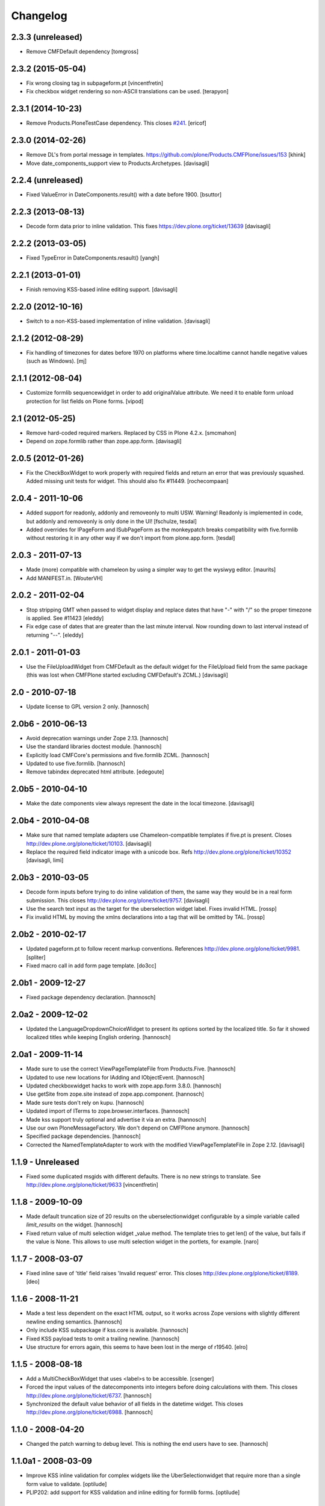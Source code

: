 Changelog
=========

2.3.3 (unreleased)
------------------

- Remove CMFDefault dependency
  [tomgross]


2.3.2 (2015-05-04)
------------------

- Fix wrong closing tag in subpageform.pt
  [vincentfretin]

- Fix checkbox widget rendering so non-ASCII translations can be used.
  [terapyon]


2.3.1 (2014-10-23)
------------------

- Remove Products.PloneTestCase dependency. This closes `#241`_.
  [ericof]


2.3.0 (2014-02-26)
------------------

- Remove DL's from portal message in templates.
  https://github.com/plone/Products.CMFPlone/issues/153
  [khink]

- Move date_components_support view to Products.Archetypes.
  [davisagli]


2.2.4 (unreleased)
------------------

- Fixed ValueError in DateComponents.result() with a date before 1900.
  [bsuttor]


2.2.3 (2013-08-13)
------------------

- Decode form data prior to inline validation.
  This fixes https://dev.plone.org/ticket/13639
  [davisagli]


2.2.2 (2013-03-05)
------------------

- Fixed TypeError in DateComponents.resault()
  [yangh]


2.2.1 (2013-01-01)
------------------

- Finish removing KSS-based inline editing support.
  [davisagli]


2.2.0 (2012-10-16)
------------------

- Switch to a non-KSS-based implementation of inline validation.
  [davisagli]


2.1.2 (2012-08-29)
------------------

- Fix handling of timezones for dates before 1970 on platforms where
  time.localtime cannot handle negative values (such as Windows).
  [mj]

2.1.1 (2012-08-04)
------------------

- Customize formlib sequencewidget in order to add originalValue attribute.
  We need it to enable form unload protection for list fields on Plone forms.
  [vipod]

2.1 (2012-05-25)
----------------

- Remove hard-coded required markers. Replaced by CSS in Plone 4.2.x.
  [smcmahon]

- Depend on zope.formlib rather than zope.app.form.
  [davisagli]

2.0.5 (2012-01-26)
------------------

- Fix the CheckBoxWidget to work properly with required fields and
  return an error that was previously squashed. Added missing unit tests
  for widget. This should also fix #11449. [rochecompaan]

2.0.4 - 2011-10-06
------------------

- Added support for readonly, addonly and removeonly to multi USW.
  Warning! Readonly is implemented in code, but addonly and removeonly is
  only done in the UI!
  [fschulze, tesdal]

- Added overrides for IPageForm and ISubPageForm as the monkeypatch
  breaks compatibility with five.formlib without restoring it in
  any other way if we don't import from plone.app.form.
  [tesdal]

2.0.3 - 2011-07-13
------------------

- Made (more) compatible with chameleon by using a simpler way to get
  the wysiwyg editor.
  [maurits]

- Add MANIFEST.in.
  [WouterVH]


2.0.2 - 2011-02-04
------------------

- Stop stripping GMT when passed to widget display and replace dates
  that have "-" with "/" so the proper timezone is applied. See #11423
  [eleddy]

- Fix edge case of dates that are greater than the last minute interval.
  Now rounding down to last interval instead of returning "--".
  [eleddy]


2.0.1 - 2011-01-03
------------------

- Use the FileUploadWidget from CMFDefault as the default widget for the
  FileUpload field from the same package (this was lost when CMFPlone
  started excluding CMFDefault's ZCML.)
  [davisagli]


2.0 - 2010-07-18
----------------

- Update license to GPL version 2 only.
  [hannosch]


2.0b6 - 2010-06-13
------------------

- Avoid deprecation warnings under Zope 2.13.
  [hannosch]

- Use the standard libraries doctest module.
  [hannosch]

- Explicitly load CMFCore's permissions and five.formlib ZCML.
  [hannosch]

- Updated to use five.formlib.
  [hannosch]

- Remove tabindex deprecated html attribute.
  [edegoute]


2.0b5 - 2010-04-10
------------------

- Make the date components view always represent the date in the local
  timezone.
  [davisagli]


2.0b4 - 2010-04-08
------------------

- Make sure that named template adapters use Chameleon-compatible templates
  if five.pt is present.  Closes http://dev.plone.org/plone/ticket/10103.
  [davisagli]

- Replace the required field indicator image with a unicode box.
  Refs http://dev.plone.org/plone/ticket/10352
  [davisagli, limi]


2.0b3 - 2010-03-05
------------------

- Decode form inputs before trying to do inline validation of them, the same
  way they would be in a real form submission. This closes
  http://dev.plone.org/plone/ticket/9757.
  [davisagli]

- Use the search text input as the target for the uberselection widget label.
  Fixes invalid HTML.
  [rossp]

- Fix invalid HTML by moving the xmlns declarations into a tag that will be
  omitted by TAL.
  [rossp]


2.0b2 - 2010-02-17
------------------

- Updated pageform.pt to follow recent markup conventions.
  References http://dev.plone.org/plone/ticket/9981.
  [spliter]

- Fixed macro call in add form page template.
  [do3cc]


2.0b1 - 2009-12-27
------------------

- Fixed package dependency declaration.
  [hannosch]


2.0a2 - 2009-12-02
------------------

- Updated the LanguageDropdownChoiceWidget to present its options sorted by
  the localized title. So far it showed localized titles while keeping
  English ordering.
  [hannosch]


2.0a1 - 2009-11-14
------------------

- Made sure to use the correct ViewPageTemplateFile from Products.Five.
  [hannosch]

- Updated to use new locations for IAdding and IObjectEvent.
  [hannosch]

- Updated checkboxwidget hacks to work with zope.app.form 3.8.0.
  [hannosch]

- Use getSite from zope.site instead of zope.app.component.
  [hannosch]

- Made sure tests don't rely on kupu.
  [hannosch]

- Updated import of ITerms to zope.browser.interfaces.
  [hannosch]

- Made kss support truly optional and advertise it via an extra.
  [hannosch]

- Use our own PloneMessageFactory. We don't depend on CMFPlone anymore.
  [hannosch]

- Specified package dependencies.
  [hannosch]

- Corrected the NamedTemplateAdapter to work with the modified
  ViewPageTemplateFile in Zope 2.12.
  [davisagli]


1.1.9 - Unreleased
------------------

- Fixed some duplicated msgids with different defaults.
  There is no new strings to translate.
  See http://dev.plone.org/plone/ticket/9633
  [vincentfretin]


1.1.8 - 2009-10-09
------------------

- Made default truncation size of 20 results on the uberselectionwidget
  configurable by a simple variable called `limit_results` on the widget.
  [hannosch]

- Fixed return value of multi selection widget _value method. The template
  tries to get len() of the value, but fails if the value is None. This allows
  to use multi selection widget in the portlets, for example.
  [naro]


1.1.7 - 2008-03-07
------------------

- Fixed inline save of 'title' field raises 'Invalid request' error.
  This closes http://dev.plone.org/plone/ticket/8189.
  [deo]


1.1.6 - 2008-11-21
------------------

- Made a test less dependent on the exact HTML output, so it works across
  Zope versions with slightly different newline ending semantics.
  [hannosch]

- Only include KSS subpackage if kss.core is available.
  [hannosch]

- Fixed KSS payload tests to omit a trailing newline.
  [hannosch]

- Use structure for errors again, this seems to have been lost in the merge
  of r19540.
  [elro]


1.1.5 - 2008-08-18
------------------

- Add a MultiCheckBoxWidget that uses <label>s to be accessible.
  [csenger]

- Forced the input values of the datecomponents into integers before doing
  calculations with them. This closes
  http://dev.plone.org/plone/ticket/6737.
  [hannosch]

- Synchronized the default value behavior of all fields in the datetime
  widget. This closes http://dev.plone.org/plone/ticket/6988.
  [hannosch]


1.1.0 - 2008-04-20
------------------

- Changed the patch warning to debug level. This is nothing the end users have
  to see.
  [hannosch]


1.1.0a1 - 2008-03-09
--------------------

- Improve KSS inline validation for complex widgets like the UberSelectionwidget
  that require more than a single form value to validate.
  [optilude]

- PLIP202: add support for KSS validation and inline editing for formlib forms.
  [optilude]


1.0.5
-----

- For the USW:
  Made description of search result and current selection items
  consistent, always include the current selection fieldset (hidden if
  empty) and added CSS classes to the current selection and search result
  fieldsets.
  [fschulze]

- Fix widget error rendering in template (added structure keyword).
  [ldr]


1.0.4 - 2007-12-06
------------------

- Omit first label tag completely instead of having an empty one for
  checkboxes.
  [fschulze]

- Added id to wrapping div of the field for easy access for styles and
  javascripts, the form is 'field-$fieldname'.
  [fschulze]


1.0.3 - 2007-11-09
------------------

- Changed template to render info messages as infos and error messages as
  errors, instead of all messages (info and error both) as errors.
  [derek_richardson]

- Protect against funky aq_chains.
  [hannosch, rafrombrc]


1.0.2 - 2007-10-08
------------------

- Fixed fall back to language name in LanguageDropdownChoiceWidget.
  [hannosch]

- Added i18n markup to the formlib base templates, so the required message
  will be translated the same way as in the rest of Plone. This closes
  http://dev.plone.org/plone/ticket/7063.
  [hannosch]


1.0.1
-----

- Add a form validator that only validates an action when updating a
  form. This makes it possible to add actions manually in the template
  without having formlib autogenerate buttons in other places.
  [wichert]


1.0 - 2007-08-17
----------------

- Let the UberSelectionWidget handle optional fields properly.
  [optilude]

- Added a new LanguageDropdownChoiceWidget, which renders a dropdown widget
  which is populated by a language vocabulary. The language names are then
  localized based on the zope.i18n.locales information.
  [hannosch]

- Added a new DisabledCheckBoxWidget, which renders a disabled variant of
  the CheckBoxWidget.
  [hannosch]

- Keep existing date in the calendar widget in datecomponents.py. This
  closes http://dev.plone.org/plone/ticket/5833.
  [hannosch]


1.0b1 - 2007-03-05
------------------

- Initial implementation.
  [alecm, rocky, optilude]

- Initial package structure.
  [zopeskel]

.. _`#241`: https://github.com/plone/Products.CMFPlone/issues/241
